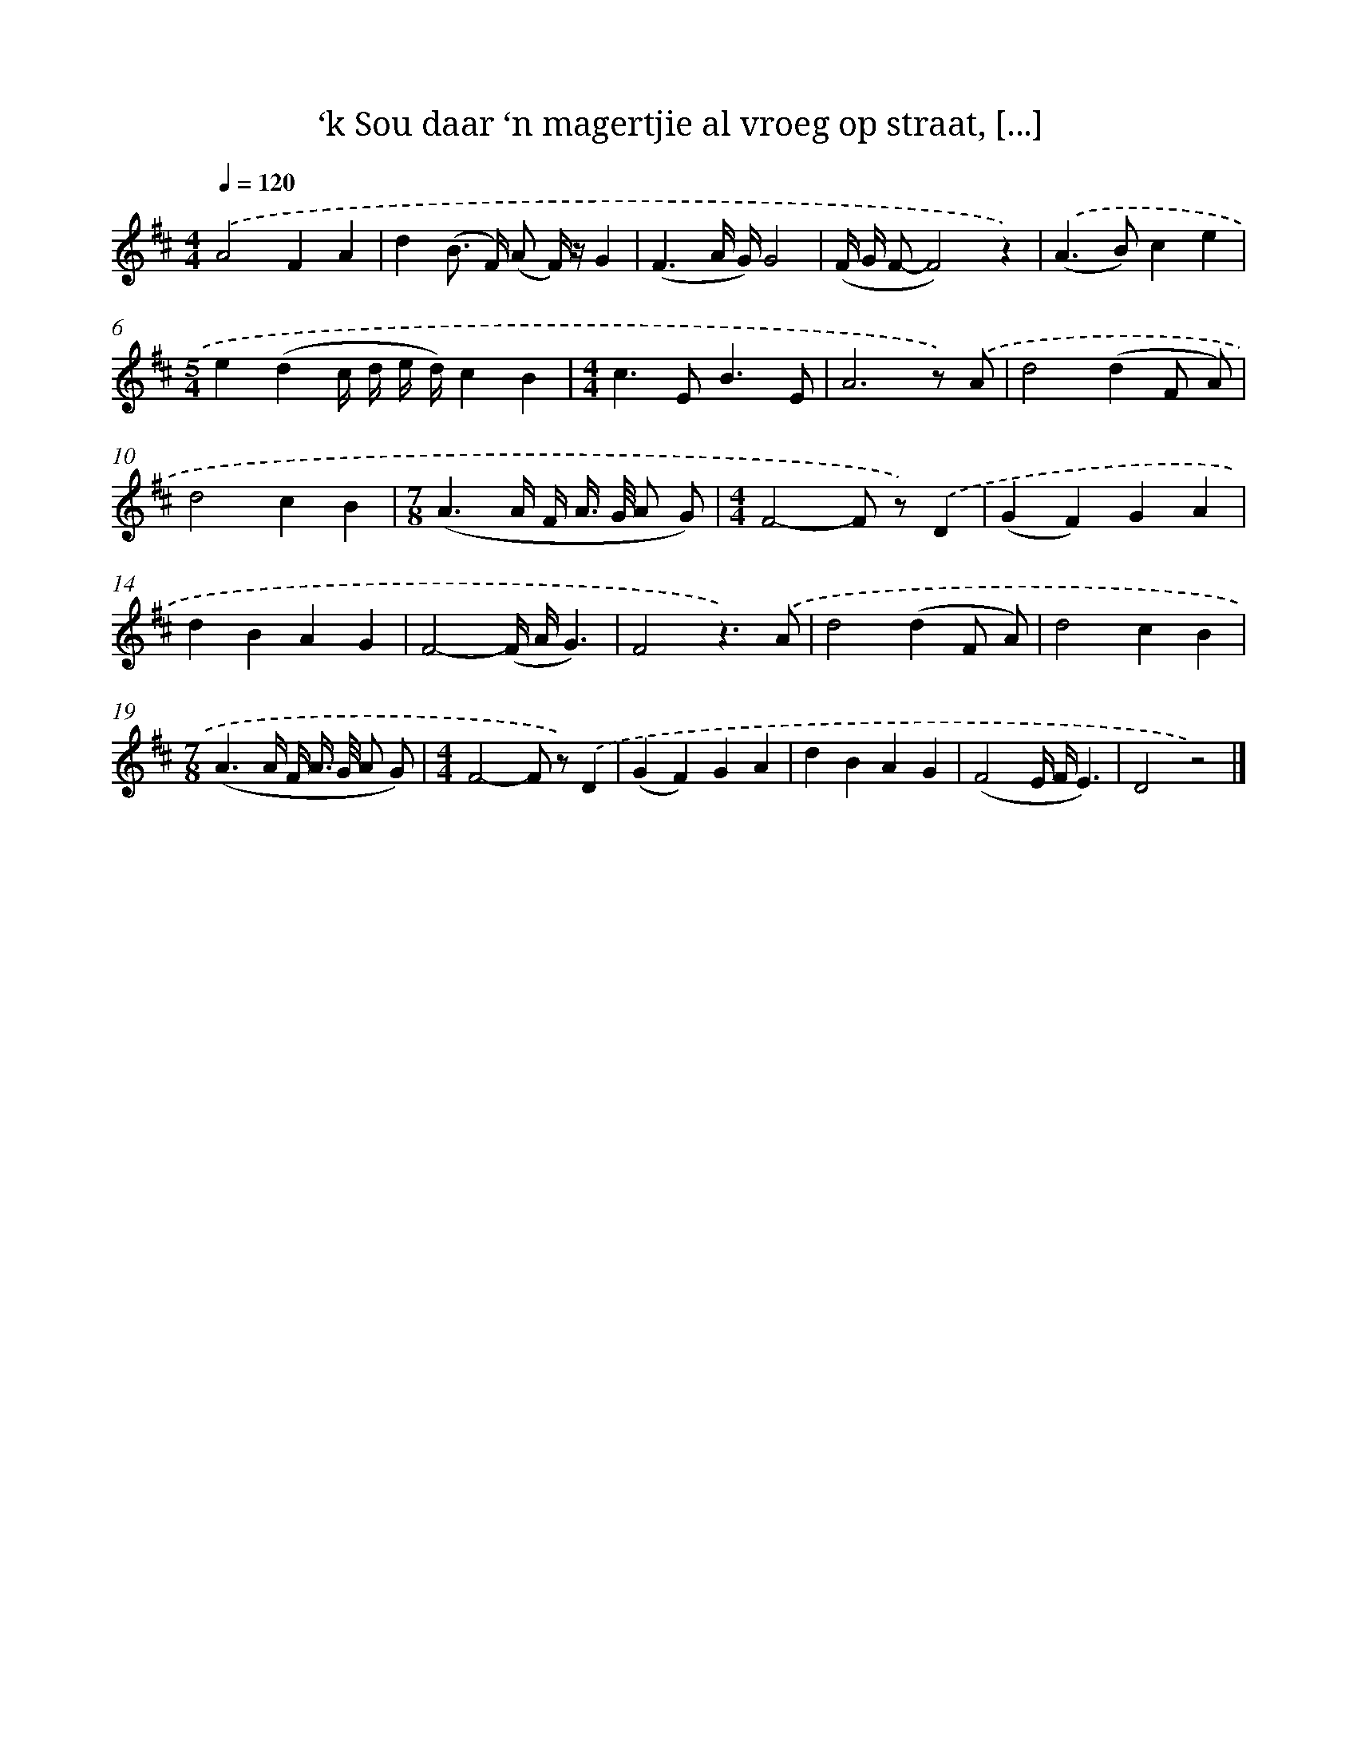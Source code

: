 X: 10437
T: ‘k Sou daar ‘n magertjie al vroeg op straat, [...]
%%abc-version 2.0
%%abcx-abcm2ps-target-version 5.9.1 (29 Sep 2008)
%%abc-creator hum2abc beta
%%abcx-conversion-date 2018/11/01 14:37:05
%%humdrum-veritas 211256330
%%humdrum-veritas-data 1301957417
%%continueall 1
%%barnumbers 0
L: 1/4
M: 4/4
Q: 1/4=120
K: D clef=treble
.('A2FA |
d(B/> F/) (A/ F//) z//G |
(F3/A// G//)G2 |
(F// G// F/-F2)z) |
.('(A>B)ce |
[M:5/4]e(dc// d// e// d//)cB |
[M:4/4]c>EB3/E/ |
A3z/) .('A/ |
d2(dF/ A/) |
d2cB |
[M:7/8](A3/A// F// A//> G// A/ G/) |
[M:4/4]F2-F/ z/).('D |
(GF)GA |
dBAG |
F2-(F// A//G3/) |
F2z3/).('A/ |
d2(dF/ A/) |
d2cB |
[M:7/8](A3/A// F// A//> G// A/ G/) |
[M:4/4]F2-F/ z/).('D |
(GF)GA |
dBAG |
(F2E// F//E3/) |
D2z2) |]
